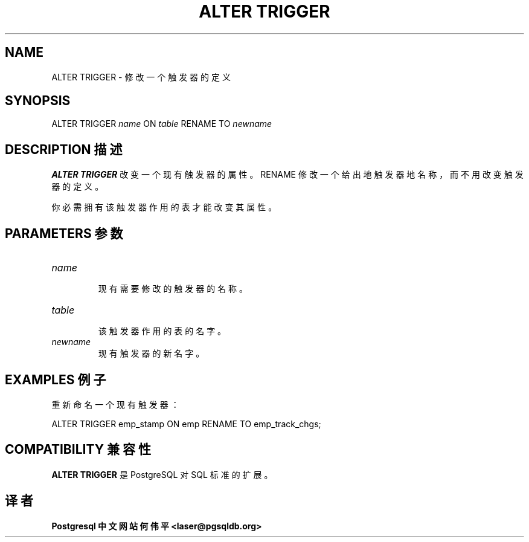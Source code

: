 .\" auto-generated by docbook2man-spec $Revision: 1.1 $
.TH "ALTER TRIGGER" "7" "2003-11-02" "SQL - Language Statements" "SQL Commands"
.SH NAME
ALTER TRIGGER \- 修改一个触发器的定义

.SH SYNOPSIS
.sp
.nf 
ALTER TRIGGER \fIname\fR ON \fItable\fR RENAME TO \fInewname\fR
.sp
.fi
.SH "DESCRIPTION 描述"
.PP
\fBALTER TRIGGER\fR 改变一个现有触发器的属性。 RENAME 修改一个给出地触发器地名称， 而不用改变触发器的定义。
.PP
 你必需拥有该触发器作用的表才能改变其属性。
.SH "PARAMETERS 参数"
.TP
\fB\fIname\fB\fR
 现有需要修改的触发器的名称。
.TP
\fB\fItable\fB\fR
 该触发器作用的表的名字。
.TP
\fB\fInewname\fB\fR
 现有触发器的新名字。
.SH "EXAMPLES 例子"
.PP
 重新命名一个现有触发器：
.sp
.nf
ALTER TRIGGER emp_stamp ON emp RENAME TO emp_track_chgs;
.sp
.fi
.SH "COMPATIBILITY 兼容性"
.PP
\fBALTER TRIGGER\fR 是 PostgreSQL  对 SQL 标准的扩展。
.SH "译者"
.B Postgresql 中文网站
.B 何伟平 <laser@pgsqldb.org>

